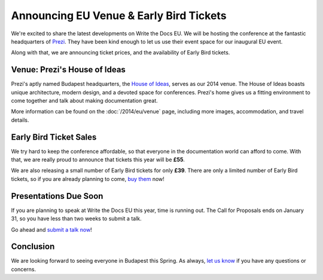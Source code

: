 Announcing EU Venue & Early Bird Tickets
========================================

We're excited to share the latest developments on Write the Docs EU.
We will be hosting the conference at the fantastic headquarters of `Prezi`_.
They have been kind enough to let us use their event space for our inaugural EU event.

Along with that,
we are announcing ticket prices,
and the availability of Early Bird tickets.

Venue: Prezi's House of Ideas
-----------------------------

Prezi's aptly named Budapest headquarters, 
the `House of Ideas <http://retaildesignblog.net/2013/05/13/prezi-office-by-minusplus-budapest-hungary/>`_,
serves as our 2014 venue. 
The House of Ideas boasts unique architecture, 
modern design, 
and a devoted space for conferences. 
Prezi's home gives us a fitting environment to come together and talk about making documentation great.

.. image:: /img/venue/PreziVenue.jpg
	:width: 100%

More information can be found on the :doc:`/2014/eu/venue` page,
including more images, accommodation, and travel details.

Early Bird Ticket Sales
-----------------------

We try hard to keep the conference affordable,
so that everyone in the documentation world can afford to come.
With that, we are really proud to announce that tickets this year will be **£55**.

We are also releasing a small number of Early Bird tickets for only **£39**.
There are only a limited number of Early Bird tickets,
so if you are already planning to come,
`buy them`_ now!

Presentations Due Soon
----------------------

If you are planning to speak at Write the Docs EU this year,
time is running out.
The Call for Proposals ends on January 31,
so you have less than two weeks to submit a talk.

Go ahead and `submit a talk now`_!

Conclusion
----------

We are looking forward to seeing everyone in Budapest this Spring.
As always,
`let us know`_ if you have any questions or concerns.

.. _Prezi: http://www.prezi.com
.. _buy them: https://tito.io/writethedocs/write-the-docs-eu>
.. _submit a talk now: http://conf.writethedocs.org/eu/2014/#cfp
.. _let us know: mailto:writethedocs@gmail.com



